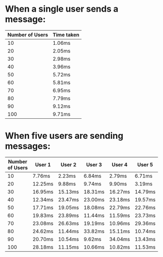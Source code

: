
* When a single user sends a message:

  |-----------------+------------|
  | Number of Users | Time taken |
  |-----------------+------------|
  |              10 | 1.06ms     |
  |              20 | 2.05ms     |
  |              30 | 2.98ms     |
  |              40 | 3.96ms     |
  |              50 | 5.72ms     |
  |              60 | 5.81ms     |
  |              70 | 6.95ms     |
  |              80 | 7.79ms     |
  |              90 | 9.12ms     |
  |             100 | 9.71ms     |
  |-----------------+------------|

* When five users are sending messages:

  |-----------------+---------+---------+---------+---------+---------|
  | Number of Users | User 1  | User 2  | User 3  | User 4  | User 5  |
  |-----------------+---------+---------+---------+---------+---------|
  |              10 | 7.76ms  | 2.23ms  | 6.84ms  | 2.79ms  | 6.71ms  |
  |              20 | 12.25ms | 9.88ms  | 9.74ms  | 9.90ms  | 3.19ms  |
  |              30 | 16.95ms | 15.13ms | 18.31ms | 16.27ms | 14.79ms |
  |              40 | 12.34ms | 23.47ms | 23.00ms | 23.18ms | 19.57ms |
  |              50 | 17.71ms | 19.05ms | 18.08ms | 22.79ms | 22.76ms |
  |              60 | 19.83ms | 23.89ms | 11.44ms | 11.59ms | 23.73ms |
  |              70 | 23.08ms | 26.63ms | 19.19ms | 10.96ms | 29.36ms |
  |              80 | 24.62ms | 11.44ms | 33.82ms | 15.11ms | 10.74ms |
  |              90 | 20.70ms | 10.54ms | 9.62ms  | 34.04ms | 13.43ms |
  |             100 | 28.18ms | 11.15ms | 10.66ms | 10.82ms | 11.53ms |
  |-----------------+---------+---------+---------+---------+---------|
